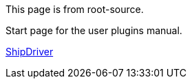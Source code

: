 
This page is from root-source.

Start page for the user plugins manual.



xref:shipdriver:shipdriver.adoc[ShipDriver]
